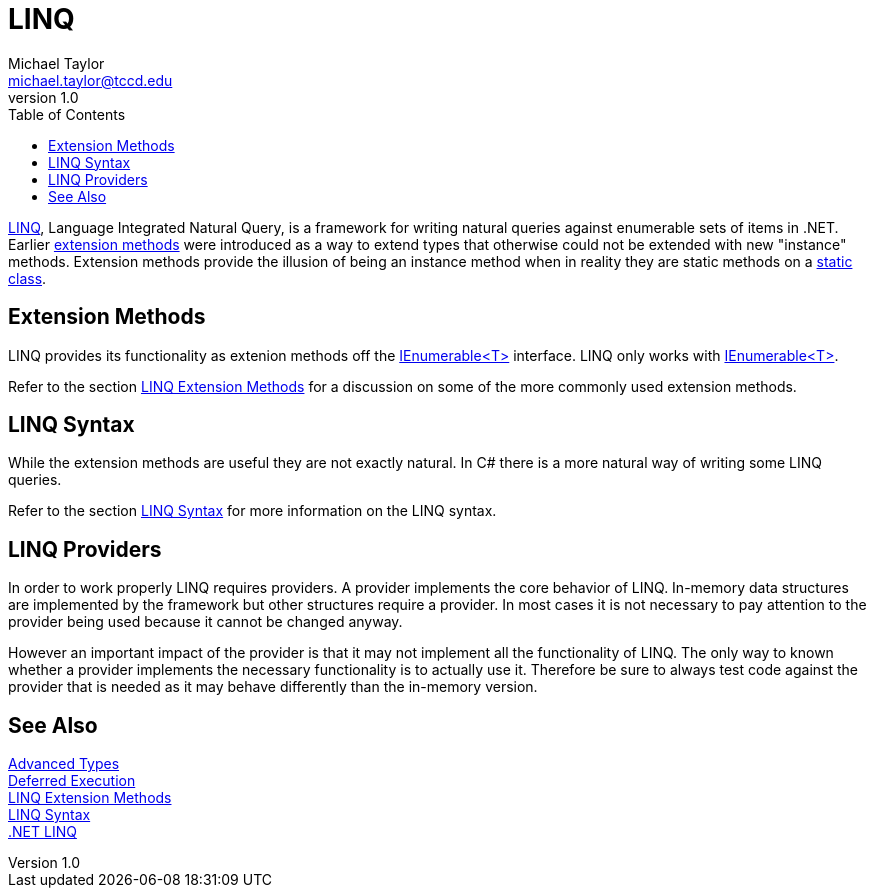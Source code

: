 = LINQ
Michael Taylor <michael.taylor@tccd.edu>
v1.0
:toc:

https://docs.microsoft.com/en-us/dotnet/csharp/programming-guide/concepts/linq/[LINQ], Language Integrated Natural Query, is a framework for writing natural queries against enumerable sets of items in .NET. Earlier link:extension-methods.adoc[extension methods] were introduced as a way to extend types that otherwise could not be extended with new "instance" methods.
Extension methods provide the illusion of being an instance method when in reality they are static methods on a link:static-classes.adoc[static class].

== Extension Methods

LINQ provides its functionality as extenion methods off the link:../chapter-6/interface-ienumerable.adoc[IEnumerable<T>] interface.
LINQ only works with link:../chapter-6/interface-ienumerable.adoc[IEnumerable<T>].

Refer to the section link:linq-extension-methods.adoc[LINQ Extension Methods] for a discussion on some of the more commonly used extension methods.

== LINQ Syntax

While the extension methods are useful they are not exactly natural. 
In C# there is a more natural way of writing some LINQ queries.

Refer to the section link:linq-syntax.adoc[LINQ Syntax] for more information on the LINQ syntax.

== LINQ Providers

In order to work properly LINQ requires providers.
A provider implements the core behavior of LINQ.
In-memory data structures are implemented by the framework but other structures require a provider.
In most cases it is not necessary to pay attention to the provider being used because it cannot be changed anyway.

However an important impact of the provider is that it may not implement all the functionality of LINQ.
The only way to known whether a provider implements the necessary functionality is to actually use it.
Therefore be sure to always test code against the provider that is needed as it may behave differently than the in-memory version.

== See Also

link:readme.adoc[Advanced Types] +
link:deferred-execution.adoc[Deferred Execution] +
link:linq-extension-methods.adoc[LINQ Extension Methods] +
link:linq-syntax.adoc[LINQ Syntax] +
https://docs.microsoft.com/en-us/dotnet/csharp/programming-guide/concepts/linq/[.NET LINQ] +
